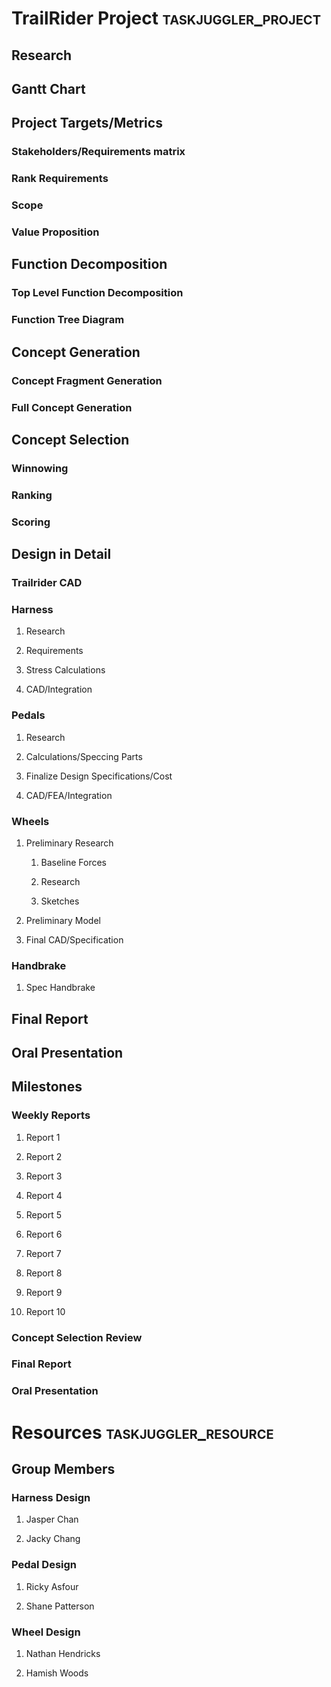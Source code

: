 #+PROPERTY: Effort_ALL 1d 2d 5d 10d 20d
#+PROPERTY: allocate_ALL all
#+COLUMNS: %70ITEM(Task) %Effort
* TrailRider Project                                    :taskjuggler_project:
:PROPERTIES:
:start: 2019-09-06
:end: 2019-11-29
:END:
** Research
:PROPERTIES:
:task_id: research
:start: 2019-09-06
:duration: 14d
:allocate: all
:END:
** Gantt Chart
:PROPERTIES:
:task_id: gantt
:start: 2019-09-10
:duration: 1d
:allocate: jasper
:END:
** Project Targets/Metrics
*** Stakeholders/Requirements matrix
:PROPERTIES:
:task_id: reqs
:start: 2019-09-11
:duration: 7d
:allocate: all
:END:
*** Rank Requirements
:PROPERTIES:
:task_id: rankreqs
:depends: reqs
:duration: 1d
:allocate: all
:END:
*** Scope
:PROPERTIES:
:task_id: scope
:start: 2019-09-16
:duration: 1d
:allocate: hamish
:END:
*** Value Proposition
:PROPERTIES:
:task_id: valueprop
:start: 2019-09-16
:duration: 1d
:allocate: hamish
:END:
** Function Decomposition
*** Top Level Function Decomposition
:PROPERTIES:
:task_id: topfuncdecomp
:duration: 1d
:start: 2019-09-18
:allocate: all
:END:
*** Function Tree Diagram
:PROPERTIES:
:task_id: funcdecomp
:duration: 4d
:depends: topfuncdecomp
:allocate: all
:END:
** Concept Generation
*** Concept Fragment Generation
:PROPERTIES:
:task_id: concgenfrag
:depends: funcdecomp
:duration: 5d
:allocate: all
:END:
*** Full Concept Generation
:PROPERTIES:
:task_id: concgen
:depends: concgenfrag
:duration: 5d
:allocate: all
:END:
** Concept Selection
*** Winnowing
:PROPERTIES:
:task_id: winnow
:depends: concgen
:allocate: all
:duration: 3d
:END:
*** Ranking
:PROPERTIES:
:task_id: rank
:depends: winnow
:allocate: all
:duration: 3d
:END:
*** Scoring
:PROPERTIES:
:task_id: score
:depends: rank
:allocate: all
:duration: 3d
:END:
** Design in Detail
:PROPERTIES:
:task_id: did
:start: 2019-10-16
:END:
*** Trailrider CAD
:PROPERTIES:
:task_id: base_cad
:allocate: jasper
:start: 2019-10-16
:end: 2019-10-25
:END:
*** Harness
**** Research
:PROPERTIES:
:task_id: harness_research
:allocate: jacky
:start: 2019-10-16
:end: 2019-10-23
:END:
**** Requirements
:PROPERTIES:
:task_id: harness_requirements
:allocate: harness_team
:depends: harness_research
:end: 2019-10-25
:END:
**** Stress Calculations
:PROPERTIES:
:task_id: harness_stress
:allocate: harness_team
:depends: harness_requirements
:end: 2019-10-27
:END:
**** CAD/Integration
:PROPERTIES:
:task_id: harness_cad
:allocate: harness_team
:depends: harness_stress
:end: 2019-11-03
:END:
*** Pedals
**** Research
:PROPERTIES:
:task_id: pedal_research
:allocate: pedal_team
:start: 2019-10-16
:end: 2019-10-25
:END:
**** Calculations/Speccing Parts
:PROPERTIES:
:task_id: pedal_calcs
:allocate: pedal_team
:depends: pedal_research
:end: 2019-10-30
:END:
**** Finalize Design Specifications/Cost
:PROPERTIES:
:task_id: pedal_final
:allocate: pedal_team
:start: 2019-11-02
:milestone:
:END:
**** CAD/FEA/Integration
:PROPERTIES:
:task_id: pedal_cad
:allocate: pedal_team
:depends: pedal_calcs
:end: 2019-11-03
:END:
*** Wheels
**** Preliminary Research
:PROPERTIES:
:task_id: wheel_research
:END:
***** Baseline Forces
:PROPERTIES:
:task_id: wheel_forces
:allocate: hamish
:start: 2019-10-16
:end: 2019-10-23
:END:
***** Research
:PROPERTIES:
:allocate: wheel_team
:start: 2019-10-16
:end: 2019-10-23
:END:
***** Sketches
:PROPERTIES:
:allocate: wheel_team
:start: 2019-10-20
:end: 2019-10-23
:END:
**** Preliminary Model
:PROPERTIES:
:allocate: wheel_team
:task_id: wheel_prelim_model
:depends: wheel_research
:end: 2019-10-30
:END:
**** Final CAD/Specification
:PROPERTIES:
:allocate: wheel_team
:task_id: wheel_cad
:depends: wheel_prelim_model
:end: 2019-11-06
:END:
*** Handbrake
**** Spec Handbrake
:PROPERTIES:
:task_id: spec_handbrake
:allocate: wheel_team
:start: 2019-10-30
:end: 2019-11-06
:END:
** Final Report
:PROPERTIES:
:task_id: report
:allocate: all
:end: 2019-11-16
:duration: 30d
:END:
** Oral Presentation
:PROPERTIES:
:task_id: oral_pres
:end: 2019-11-18
:duration: 14d
:END:
** Milestones
*** Weekly Reports
**** Report 1
:PROPERTIES:
:task_id: rep1
:start: 2019-09-11
:milestone:
:END:
**** Report 2
:PROPERTIES:
:task_id: rep2
:start: 2019-09-18
:milestone:
:END:
**** Report 3
:PROPERTIES:
:task_id: rep3
:start: 2019-09-25
:milestone:
:END:
**** Report 4
:PROPERTIES:
:task_id: rep4
:start: 2019-10-02
:milestone:
:END:
**** Report 5
:PROPERTIES:
:task_id: rep5
:start: 2019-10-09
:milestone:
:END:
**** Report 6
:PROPERTIES:
:task_id: rep6
:start: 2019-10-16
:milestone:
:END:
**** Report 7
:PROPERTIES:
:task_id: rep7
:start: 2019-10-23
:milestone:
:END:
**** Report 8
:PROPERTIES:
:task_id: rep8
:start: 2019-10-30
:milestone:
:END:
**** Report 9
:PROPERTIES:
:task_id: rep9
:start: 2019-11-06
:milestone:
:END:
**** Report 10
:PROPERTIES:
:task_id: rep10
:start: 2019-11-13
:milestone:
:END:
*** Concept Selection Review
:PROPERTIES:
:task_id: csr
:start: 2019-10-09
:milestone:
:END:
*** Final Report
:PROPERTIES:
:task_id: final_report_due
:start: 2019-11-16
:milestone:
:END:
*** Oral Presentation
:PROPERTIES:
:task_id: oral_pres_due
:start: 2019-11-18
:milestone:
:END:
* Resources                                            :taskjuggler_resource:
** Group Members
:PROPERTIES:
:resource_id: all
:END:
*** Harness Design
:PROPERTIES:
:resource_id: harness_team
:END:
**** Jasper Chan
:PROPERTIES:
:resource_id: jasper
:END:
**** Jacky Chang
:PROPERTIES:
:resource_id: jacky
:END:
*** Pedal Design
:PROPERTIES:
:resource_id: pedal_team
:END:
**** Ricky Asfour
:PROPERTIES:
:resource_id: ricky
:END:
**** Shane Patterson
:PROPERTIES:
:resource_id: shane
:END:
*** Wheel Design
:PROPERTIES:
:resource_id: wheel_team
:END:
**** Nathan Hendricks
:PROPERTIES:
:resource_id: nathan
:END:
**** Hamish Woods
:PROPERTIES:
:resource_id: hamish
:END:

